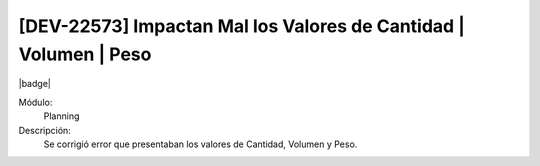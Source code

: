 [DEV-22573] Impactan Mal los Valores de Cantidad | Volumen | Peso
====================================================================

|badge|

.. |badge| raw:: html
   
   <span style="background-color: #7c04de; color: white; padding: 4px 8px; border-radius: 4px;">Corrección</span>

Módulo: 
   Planning

Descripción: 
 Se corrigió error que presentaban los valores de Cantidad, Volumen y Peso.

.. versionchanged:: 10.221.0.0-LTS

